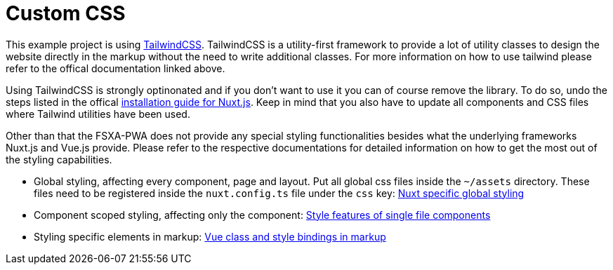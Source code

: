 = Custom CSS

This example project is using https://tailwindcss.com/[TailwindCSS]. TailwindCSS is a utility-first framework to provide a lot of utility classes to design the website directly in the markup without the need to write additional classes. For more information on how to use tailwind please refer to the offical documentation linked above.

Using TailwindCSS is strongly optinonated and if you don't want to use it you can of course remove the library. To do so, undo the steps listed in the offical https://tailwindcss.com/docs/guides/nuxtjs[installation guide for Nuxt.js]. Keep in mind that you also have to update all components and CSS files where Tailwind utilities have been used.

Other than that the FSXA-PWA does not provide any special styling functionalities besides what the underlying frameworks Nuxt.js and Vue.js provide. Please refer to the respective documentations for detailed information on how to get the most out of the styling capabilities.

* Global styling, affecting every component, page and layout. Put all global css files inside the `~/assets` directory. These files need to be registered inside the `nuxt.config.ts` file under the `css` key:  https://nuxt.com/docs/getting-started/assets/[Nuxt specific global styling]
* Component scoped styling, affecting only the component: https://vuejs.org/api/sfc-css-features.html[Style features of single file components]
* Styling specific elements in markup: https://vuejs.org/guide/essentials/class-and-style.html[Vue class and style bindings in markup]
